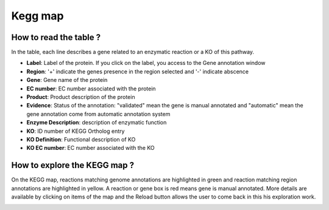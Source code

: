 
########
Kegg map
########

How to read the table ?
-----------------------

In the table, each line describes a gene related to an enzymatic reaction or a KO of this pathway. 

.. image:: img/keggtabmap_table.PNG

* **Label**: Label of the protein. If you click on the label, you access to the Gene annotation window
* **Region**: '+' indicate the genes presence in the region selected and '-' indicate abscence
* **Gene**: Gene name of the protein
* **EC number**: EC number associated with the protein
* **Product**: Product description of the protein
* **Evidence**: Status of the annotation: "validated" mean the gene is manual annotated and "automatic" mean the gene annotation come from automatic annotation system
* **Enzyme Description**: description of enzymatic function
* **KO**: ID number of KEGG Ortholog entry
* **KO Definition**: Functional description of KO
* **KO EC number**: EC number associated with the KO

How to explore the KEGG map ?
-----------------------------

On the KEGG map, reactions matching genome annotations are highlighted in green and reaction matching region annotations are highlighted in yellow.
A reaction or gene box is red means gene is manual annotated.
More details are available by clicking on items of the map and the Reload button allows the user to come back in this his exploration work.

.. image:: img/keggtabmap_map.PNG
